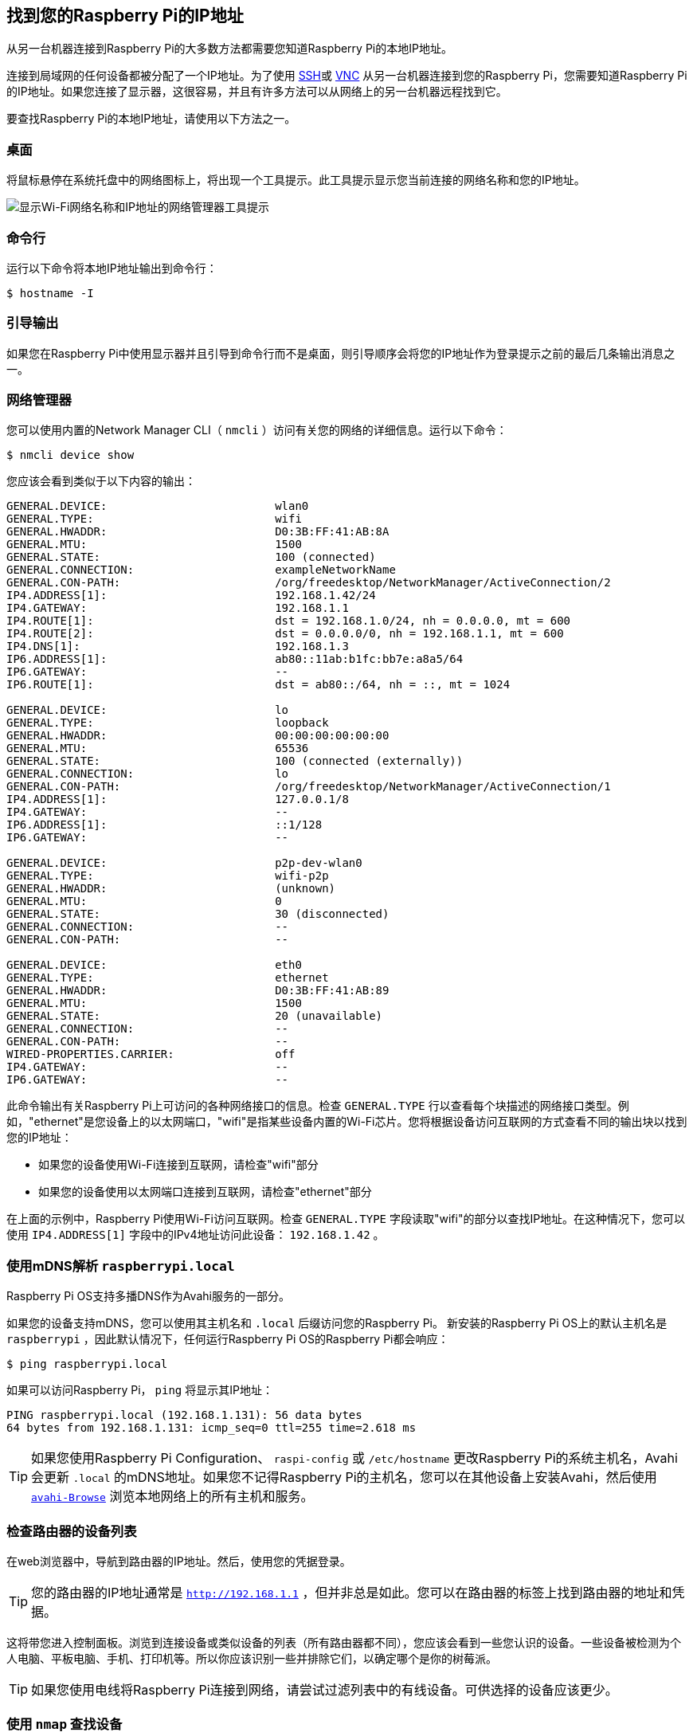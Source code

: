 [[ip-address]]
== 找到您的Raspberry Pi的IP地址

从另一台机器连接到Raspberry Pi的大多数方法都需要您知道Raspberry Pi的本地IP地址。

连接到局域网的任何设备都被分配了一个IP地址。为了使用 xref:remote-access.adoc#ssh[SSH]或 xref:remote-access.adoc#vnc[VNC] 从另一台机器连接到您的Raspberry Pi，您需要知道Raspberry Pi的IP地址。如果您连接了显示器，这很容易，并且有许多方法可以从网络上的另一台机器远程找到它。

要查找Raspberry Pi的本地IP地址，请使用以下方法之一。

[[desktop]]
=== 桌面

将鼠标悬停在系统托盘中的网络图标上，将出现一个工具提示。此工具提示显示您当前连接的网络名称和您的IP地址。

image::images/network-tooltip.png[显示Wi-Fi网络名称和IP地址的网络管理器工具提示]

[[command-line]]
=== 命令行

运行以下命令将本地IP地址输出到命令行：

[source,console]
----
$ hostname -I
----

[[boot-output]]
=== 引导输出

如果您在Raspberry Pi中使用显示器并且引导到命令行而不是桌面，则引导顺序会将您的IP地址作为登录提示之前的最后几条输出消息之一。

[[network-manager]]
=== 网络管理器

您可以使用内置的Network Manager CLI（ `nmcli` ）访问有关您的网络的详细信息。运行以下命令：

[source,console]
----
$ nmcli device show
----

您应该会看到类似于以下内容的输出：

----
GENERAL.DEVICE:                         wlan0
GENERAL.TYPE:                           wifi
GENERAL.HWADDR:                         D0:3B:FF:41:AB:8A
GENERAL.MTU:                            1500
GENERAL.STATE:                          100 (connected)
GENERAL.CONNECTION:                     exampleNetworkName
GENERAL.CON-PATH:                       /org/freedesktop/NetworkManager/ActiveConnection/2
IP4.ADDRESS[1]:                         192.168.1.42/24
IP4.GATEWAY:                            192.168.1.1
IP4.ROUTE[1]:                           dst = 192.168.1.0/24, nh = 0.0.0.0, mt = 600
IP4.ROUTE[2]:                           dst = 0.0.0.0/0, nh = 192.168.1.1, mt = 600
IP4.DNS[1]:                             192.168.1.3
IP6.ADDRESS[1]:                         ab80::11ab:b1fc:bb7e:a8a5/64
IP6.GATEWAY:                            --
IP6.ROUTE[1]:                           dst = ab80::/64, nh = ::, mt = 1024

GENERAL.DEVICE:                         lo
GENERAL.TYPE:                           loopback
GENERAL.HWADDR:                         00:00:00:00:00:00
GENERAL.MTU:                            65536
GENERAL.STATE:                          100 (connected (externally))
GENERAL.CONNECTION:                     lo
GENERAL.CON-PATH:                       /org/freedesktop/NetworkManager/ActiveConnection/1
IP4.ADDRESS[1]:                         127.0.0.1/8
IP4.GATEWAY:                            --
IP6.ADDRESS[1]:                         ::1/128
IP6.GATEWAY:                            --

GENERAL.DEVICE:                         p2p-dev-wlan0
GENERAL.TYPE:                           wifi-p2p
GENERAL.HWADDR:                         (unknown)
GENERAL.MTU:                            0
GENERAL.STATE:                          30 (disconnected)
GENERAL.CONNECTION:                     --
GENERAL.CON-PATH:                       --

GENERAL.DEVICE:                         eth0
GENERAL.TYPE:                           ethernet
GENERAL.HWADDR:                         D0:3B:FF:41:AB:89
GENERAL.MTU:                            1500
GENERAL.STATE:                          20 (unavailable)
GENERAL.CONNECTION:                     --
GENERAL.CON-PATH:                       --
WIRED-PROPERTIES.CARRIER:               off
IP4.GATEWAY:                            --
IP6.GATEWAY:                            --
----

此命令输出有关Raspberry Pi上可访问的各种网络接口的信息。检查 `GENERAL.TYPE` 行以查看每个块描述的网络接口类型。例如，"ethernet"是您设备上的以太网端口，"wifi"是指某些设备内置的Wi-Fi芯片。您将根据设备访问互联网的方式查看不同的输出块以找到您的IP地址：

* 如果您的设备使用Wi-Fi连接到互联网，请检查"wifi"部分
* 如果您的设备使用以太网端口连接到互联网，请检查"ethernet"部分


在上面的示例中，Raspberry Pi使用Wi-Fi访问互联网。检查 `GENERAL.TYPE` 字段读取"wifi"的部分以查找IP地址。在这种情况下，您可以使用 `IP4.ADDRESS[1]` 字段中的IPv4地址访问此设备： `192.168.1.42` 。

[[resolve-raspberrypi-local-with-mdns]]
=== 使用mDNS解析 `raspberrypi.local` 

Raspberry Pi OS支持多播DNS作为Avahi服务的一部分。

如果您的设备支持mDNS，您可以使用其主机名和 `.local` 后缀访问您的Raspberry Pi。
新安装的Raspberry Pi OS上的默认主机名是 `raspberrypi` ，因此默认情况下，任何运行Raspberry Pi OS的Raspberry Pi都会响应：

[source,console]
----
$ ping raspberrypi.local
----

如果可以访问Raspberry Pi， `ping` 将显示其IP地址：

----
PING raspberrypi.local (192.168.1.131): 56 data bytes
64 bytes from 192.168.1.131: icmp_seq=0 ttl=255 time=2.618 ms
----

TIP: 如果您使用Raspberry Pi Configuration、 `raspi-config` 或 `/etc/hostname` 更改Raspberry Pi的系统主机名，Avahi会更新 `.local` 的mDNS地址。如果您不记得Raspberry Pi的主机名，您可以在其他设备上安装Avahi，然后使用 https://linux.die.net/man/1/avahi-browse[`avahi-Browse`] 浏览本地网络上的所有主机和服务。

[[check-your-routers-list-of-devices]]
=== 检查路由器的设备列表

在web浏览器中，导航到路由器的IP地址。然后，使用您的凭据登录。

TIP: 您的路由器的IP地址通常是 `http://192.168.1.1` ，但并非总是如此。您可以在路由器的标签上找到路由器的地址和凭据。

这将带您进入控制面板。浏览到连接设备或类似设备的列表（所有路由器都不同），您应该会看到一些您认识的设备。一些设备被检测为个人电脑、平板电脑、手机、打印机等。所以你应该识别一些并排除它们，以确定哪个是你的树莓派。

TIP: 如果您使用电线将Raspberry Pi连接到网络，请尝试过滤列表中的有线设备。可供选择的设备应该更少。

[[find-devices-with-nmap]]
=== 使用 `nmap` 查找设备

Network Mapper命令（ `nmap` ）是用于网络发现的免费开源工具。它适用于Linux、macOS和Windows。

* 要在 *Linux* 上安装，请安装 `nmap` 包，例如 `sudo apt install nmap` 。
* 要在 *macOS* 或 *Windows* 上安装，请参阅 http://nmap.org/download.html[nmap.org下载页面]。

要使用 `nmap` 扫描网络上的设备，您需要知道您连接的子网。首先，找到您正在使用的计算机的本地IP地址：

* 在 *Linux* 上，在终端窗口中输入 `hostname -I` 
* 在 *macOS* 上，转到 *系统设置* > *网络*，选择您的活动网络连接，然后单击 *详细信息…* 按钮
* 在 *Windows* 上，转到控制面板，然后在 *网络和共享中心* 下，单击 *查看网络连接*，选择您的活动网络连接，然后单击 *查看此连接的状态*

接下来，扫描整个 **子网** 以查找其他设备。大多数本地网络使用IPv4，它使用四个数字，每个IP地址的值在1到255之间。您子网上的设备都使用相同的前三个数字。例如，如果您的IP地址是 `192.168.1.5` ，其他设备将使用 `192.168.1.2`、 `192.168.1.6` 和 `192.168.1.200` 等地址。要使用 `nmap` 扫描此子网，请传递字符串 `192.168.1.0/24` ，该字符串涵盖子网范围 `192.168.1.0` 到 `192.168.1.255` 。使用 `-sn` 标志对整个子网范围运行**ping扫描**：

[source,console]
----
$ sudo nmap -sn 192.168.1.0/24
----

TIP: 这可能需要一分钟，具体取决于您的本地网络速度。

ping扫描查询范围内的所有IP地址以获取响应。对于响应ping的每个设备，输出显示主机名和IP地址，如下所示：

----
Starting Nmap 6.40 ( http://nmap.org ) at 2014-03-10 12:46 GMT
Nmap scan report for hpprinter (192.168.1.2)
Host is up (0.00044s latency).
Nmap scan report for Gordons-MBP (192.168.1.4)
Host is up (0.0010s latency).
Nmap scan report for ubuntu (192.168.1.5)
Host is up (0.0010s latency).
Nmap scan report for raspberrypi (192.168.1.8)
Host is up (0.0030s latency).
Nmap done: 256 IP addresses (4 hosts up) scanned in 2.41 seconds
----


上面的输出显示主机名为raspberrypi的设备的IP地址为192.168.1.8。

[[find-devices-with-a-smartphone-app]]
=== 使用智能手机应用程序查找设备

Fing 应用程序是一款免费的智能手机网络扫描仪。它适用于 https://play.google.com/store/apps/details?id=com.overlook.android.fing[Android] 和 https://itunes.apple.com/gb/app/fing-network-scanner/id430921107?mt=8[iOS]。

. 将手机连接到与 Raspberry Pi 相同的网络。
. 打开 Fing 应用程序时，轻触屏幕右上角的刷新按钮。
. 几秒钟后，你会看到一个列表，其中列出了所有连接到网络的设备。
. 向下滚动到制造商为 "Raspberry Pi "的条目。IP 地址显示在条目的左下角，MAC 地址显示在右下角。
